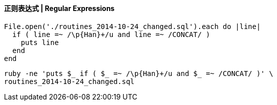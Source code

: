 ==== 正则表达式 | Regular Expressions


[source,ruby]
------
File.open('./routines_2014-10-24_changed.sql').each do |line|
  if ( line =~ /\p{Han}+/u and line =~ /CONCAT/ )
    puts line
  end
end
------

[source,console]
------
ruby -ne 'puts $_ if ( $_ =~ /\p{Han}+/u and $_ =~ /CONCAT/ )' \
routines_2014-10-24_changed.sql
------
